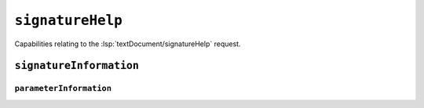 ``signatureHelp``
=================

Capabilities relating to the :lsp:`textDocument/signatureHelp` request.

.. default-domain:: capabilities

.. bool-table:: text_document.signature_help.dynamic_registration

.. bool-table:: text_document.signature_help.context_support

``signatureInformation``
------------------------

.. bool-table:: text_document.signature_help.signature_information.active_parameter_support


``parameterInformation``
^^^^^^^^^^^^^^^^^^^^^^^^

.. bool-table:: text_document.signature_help.signature_information.parameter_information.label_offset_support
